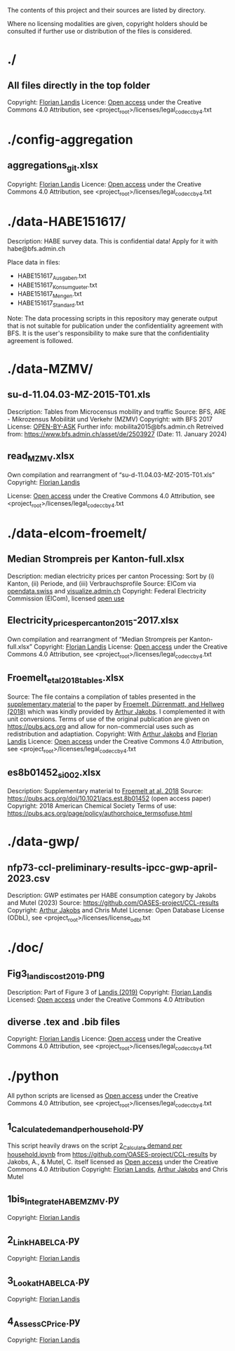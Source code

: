The contents of this project and their sources are listed by directory.

Where no licensing modalities are given, copyright holders should be
consulted if further use or distribution of the files is considered.

* ./
** All files directly in the top folder
Copyright: [[https://orcid.org/0000-0002-4548-0429][Florian Landis]]
Licence: [[http://creativecommons.org/licenses/by/4.0/][Open access]] under the Creative Commons 4.0 Attribution, see
<project_root>/licenses/legal_code_cc_by_4.txt
* ./config-aggregation
** aggregations_git.xlsx
Copyright: [[https://orcid.org/0000-0002-4548-0429][Florian Landis]]
Licence: [[http://creativecommons.org/licenses/by/4.0/][Open access]] under the Creative Commons 4.0 Attribution, see
<project_root>/licenses/legal_code_cc_by_4.txt

* ./data-HABE151617/
Description: HABE survey data. This is confidential data! Apply for it
with habe@bfs.admin.ch

Place data in files:
- HABE151617_Ausgaben.txt
- HABE151617_Konsumgueter.txt
- HABE151617_Mengen.txt
- HABE151617_Standard.txt

Note: The data processing scripts in this repository may generate
output that is not suitable for publication under the confidentiality
agreement with BFS. It is the user's responsibility to make sure that
the confidentiality agreement is followed.

* ./data-MZMV/
** su-d-11.04.03-MZ-2015-T01.xls
Description: Tables from Microcensus mobility and traffic
Source: BFS, ARE - Mikrozensus Mobilität und Verkehr (MZMV)
Copyright: with BFS 2017
License: [[https://www.bfs.admin.ch/bfs/en/home/fso/swiss-federal-statistical-office/terms-of-use.html][OPEN-BY-ASK]]
Further info: mobilita2015@bfs.admin.ch
Retreived from: https://www.bfs.admin.ch/asset/de/2503927 (Date: 11. January 2024)
** read_MZMV.xlsx
Own compilation and rearrangment of “su-d-11.04.03-MZ-2015-T01.xls”
Copyright: [[https://orcid.org/0000-0002-4548-0429][Florian Landis]]

License: [[http://creativecommons.org/licenses/by/4.0/][Open access]] under the Creative Commons 4.0 Attribution, see
<project_root>/licenses/legal_code_cc_by_4.txt

* ./data-elcom-froemelt/
** Median Strompreis per Kanton-full.xlsx
Description: median electricity prices per canton
Processing: Sort by (i) Kanton, (ii) Periode, and (iii)
Verbrauchsprofile
Source: ElCom via [[https://opendata.swiss/de/dataset/median-strompreis-per-kanton][opendata.swiss]] and [[https://visualize.admin.ch/browse?dataSource=Prod][visualize.admin.ch]]
Copyright: Federal Electricity Commission (ElCom), licensed [[https://opendata.swiss/de/terms-of-use#terms_open][open use]]

** Electricity_prices_per_canton_2015-2017.xlsx
Own compilation and rearrangment of “Median Strompreis per
Kanton-full.xlsx”
Copyright: [[https://orcid.org/0000-0002-4548-0429][Florian Landis]]
License: [[http://creativecommons.org/licenses/by/4.0/][Open access]] under the Creative Commons 4.0 Attribution, see
<project_root>/licenses/legal_code_cc_by_4.txt

** Froemelt_et_al_2018_tables.xlsx
Source: The file contains a compilation of tables presented in the
[[https://pubs.acs.org/doi/suppl/10.1021/acs.est.8b01452/suppl_file/es8b01452_si_001.pdf][supplementary material]] to the paper by [[https://pubs.acs.org/doi/abs/10.1021/acs.est.8b01452][Froemelt, Dürrenmatt, and
Hellweg (2018)]] which was kindly provided by [[https://orcid.org/0000-0003-0825-2184][Arthur Jakobs]]. I
complemented it with unit conversions.  Terms of use of the
original publication are given on [[https://pubs.acs.org/page/policy/authorchoice_termsofuse.html][https://pubs.acs.org]] and allow for
non-commercial uses such as redistribution and adaptiation.
Copyright: With [[https://orcid.org/0000-0003-0825-2184][Arthur Jakobs]] and [[https://orcid.org/0000-0002-4548-0429][Florian Landis]]
Licence: [[http://creativecommons.org/licenses/by/4.0/][Open access]] under the Creative Commons 4.0 Attribution, see
<project_root>/licenses/legal_code_cc_by_4.txt

** es8b01452_si_002.xlsx
Description: Supplementary material to [[https://pubs.acs.org/doi/10.1021/acs.est.8b01452][Froemelt at al. 2018]]
Source: https://pubs.acs.org/doi/10.1021/acs.est.8b01452
        (open access paper)
Copyright: 2018 American Chemical Society
Terms of use: https://pubs.acs.org/page/policy/authorchoice_termsofuse.html

* ./data-gwp/
** nfp73-ccl-preliminary-results-ipcc-gwp-april-2023.csv
Description: GWP estimates per HABE consumption category by Jakobs and Mutel (2023)
Source: https://github.com/OASES-project/CCL-results
Copyright: [[https://orcid.org/0000-0003-0825-2184][Arthur Jakobs]] and Chris Mutel
License: Open Database License (ODbL), see <project_root>/licenses/license_odbl.txt

* ./doc/
** Fig3_landis_cost_2019.png
Description: Part of Figure 3 of [[https://doi.org/10.1186/s41937-019-0038-2][Landis (2019)]]
Copyright: [[https://www.springeropen.com/get-published/copyright][Florian Landis]]
Licensed: [[http://creativecommons.org/licenses/by/4.0/][Open access]] under the Creative Commons 4.0 Attribution
** diverse .tex and .bib files
Copyright: [[https://orcid.org/0000-0002-4548-0429][Florian Landis]]
Licence: [[http://creativecommons.org/licenses/by/4.0/][Open access]] under the Creative Commons 4.0 Attribution, see
<project_root>/licenses/legal_code_cc_by_4.txt
* ./python
All python scripts are licensed as [[http://creativecommons.org/licenses/by/4.0/][Open access]] under the Creative
Commons 4.0 Attribution, see <project_root>/licenses/legal_code_cc_by_4.txt
** 1_Calculate_demand_per_household.py
This script heavily draws on the script [[https://github.com/OASES-project/CCL-results/blob/main/notebooks/2_Calculate%20demand%20per%20household.ipynb][2_Calculate demand per
household.ipynb]] from https://github.com/OASES-project/CCL-results by
Jakobs, A., & Mutel, C. itself licensed as [[http://creativecommons.org/licenses/by/4.0/][Open access]] under the
Creative Commons 4.0 Attribution
Copyright: [[https://orcid.org/0000-0002-4548-0429][Florian Landis]], [[https://orcid.org/0000-0003-0825-2184][Arthur Jakobs]] and Chris Mutel
** 1bis_Integrate_HABE_MZMV.py
Copyright: [[https://orcid.org/0000-0002-4548-0429][Florian Landis]]
** 2_Link_HABE_LCA.py
Copyright: [[https://orcid.org/0000-0002-4548-0429][Florian Landis]]
** 3_Lookat_HABE_LCA.py
Copyright: [[https://orcid.org/0000-0002-4548-0429][Florian Landis]]
** 4_Assess_CPrice.py
Copyright: [[https://orcid.org/0000-0002-4548-0429][Florian Landis]]
